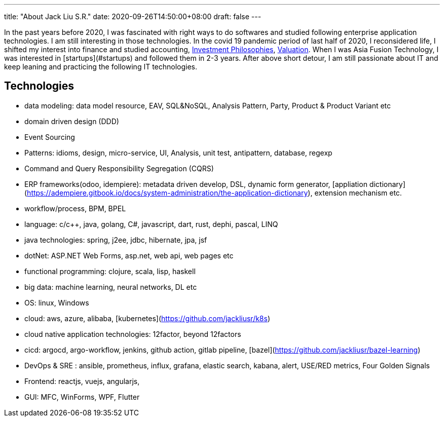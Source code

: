 ---
title: "About Jack Liu S.R."
date: 2020-09-26T14:50:00+08:00
draft: false
---

In the past years before 2020, I was fascinated with right ways to do softwares and studied following enterprise application technologies. I am still interesting in those technologies. In the covid 19 pandemic period of last half of 2020, I reconsidered life, I shifted my interest into finance and studied accounting, https://pages.stern.nyu.edu/~adamodar/New_Home_Page/webcastinvphil.htm[Investment Philosophies], https://pages.stern.nyu.edu/~adamodar/New_Home_Page/webcastvalonline.htm[Valuation]. When I was Asia Fusion Technology, I was interested in [startups](#startups) and followed them in 2-3 years. After above short detour, I am still passionate about IT and keep leaning and practicing the following IT technologies. 

== Technologies

* data modeling: data model resource, EAV, SQL&NoSQL, Analysis Pattern, Party, Product & Product Variant etc
* domain driven design (DDD)
* Event Sourcing
* Patterns: idioms, design, micro-service, UI, Analysis, unit test, antipattern, database, regexp
* Command and Query Responsibility Segregation (CQRS)
* ERP frameworks(odoo, idempiere): metadata driven develop, DSL, dynamic form generator, [appliation dictionary](https://adempiere.gitbook.io/docs/system-administration/the-application-dictionary), extension mechanism  etc.
* workflow/process, BPM, BPEL
* language: c/c++, java, golang, C#, javascript, dart, rust, dephi, pascal, LINQ
* java technologies: spring, j2ee, jdbc, hibernate, jpa, jsf
* dotNet: ASP.NET Web Forms, asp.net, web api, web pages etc
* functional programming: clojure, scala, lisp, haskell
* big data: machine learning, neural networks, DL etc
* OS: linux, Windows
* cloud: aws, azure, alibaba, [kubernetes](https://github.com/jackliusr/k8s)
* cloud native application technologies: 12factor, beyond 12factors
* cicd: argocd, argo-workflow, jenkins, github action, gitlab pipeline, [bazel](https://github.com/jackliusr/bazel-learning)
* DevOps & SRE : ansible, prometheus, influx, grafana, elastic search, kabana, alert, USE/RED metrics, Four Golden Signals
* Frontend: reactjs, vuejs, angularjs,
* GUI: MFC, WinForms, WPF, Flutter
